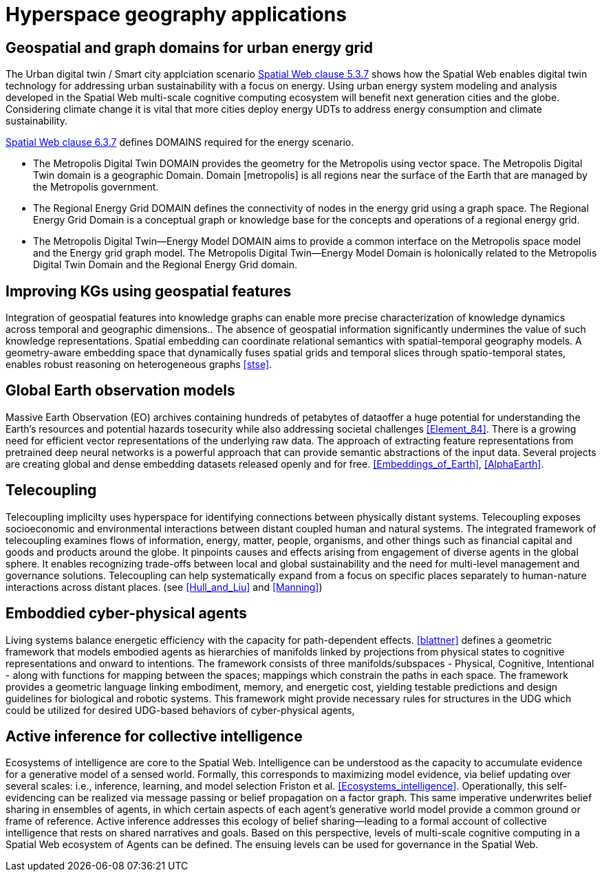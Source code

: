 = Hyperspace geography applications

== Geospatial and graph domains for urban energy grid

The Urban digital twin / Smart city applciation scenario <<IEEE_2874_2025, Spatial Web clause 5.3.7>> shows how the Spatial Web enables digital twin technology for addressing urban sustainability with a focus on energy. Using urban energy system modeling and analysis developed in the Spatial Web multi-scale cognitive computing ecosystem will benefit next generation cities and the globe. Considering climate change it is vital that more cities deploy energy UDTs to address energy consumption and climate sustainability.  

<<IEEE_2874_2025, Spatial Web clause 6.3.7>> defines DOMAINS required for the energy scenario.  

* The Metropolis Digital Twin DOMAIN provides the geometry for the Metropolis using vector space. The Metropolis Digital Twin domain is a geographic Domain. Domain [metropolis] is all regions near the surface of the Earth that are managed by the Metropolis government.
* The Regional Energy Grid DOMAIN defines the connectivity of nodes in the energy grid using a graph space. The Regional Energy Grid Domain is a conceptual graph or knowledge base for the concepts and operations of a regional energy grid.
* The Metropolis Digital Twin—​Energy Model DOMAIN aims to provide a common interface on the Metropolis space model and the Energy grid graph model.  The Metropolis Digital Twin—​Energy Model Domain is holonically related to the Metropolis Digital Twin Domain and the Regional Energy Grid domain.

== Improving KGs using geospatial features

Integration of geospatial features into knowledge graphs can enable more precise characterization of knowledge dynamics across temporal and geographic dimensions.. The absence of geospatial information significantly undermines the value of such knowledge representations. Spatial embedding can coordinate relational semantics with spatial-temporal geography models.  A geometry-aware embedding space that dynamically fuses spatial grids and temporal slices through spatio-temporal states, enables robust reasoning on heterogeneous graphs <<stse>>.


== Global Earth observation models

Massive Earth Observation (EO) archives containing hundreds of petabytes of dataoffer a huge potential for understanding the Earth’s resources and potential hazards tosecurity while also addressing societal challenges <<Element_84>>. There is a growing need for efficient vector representations of the underlying raw data. The approach of extracting feature representations from pretrained deep neural networks is a powerful approach that can provide semantic abstractions of the input data. Several projects are creating global and dense embedding datasets released openly and for free. <<Embeddings_of_Earth>>, <<AlphaEarth>>.

== Telecoupling

Telecoupling implicilty uses hyperspace for identifying connections between physically distant systems.  Telecoupling exposes socioeconomic and environmental interactions between distant coupled human and natural systems. The integrated framework of telecoupling examines flows of information, energy, matter, people, organisms, and other things such as financial capital and goods and products around the globe. It pinpoints causes and effects arising from engagement of diverse agents in the global sphere.  It enables recognizing trade-offs between local and global sustainability and the need for multi-level management and governance solutions.  Telecoupling can help systematically expand from a focus on specific places separately to human-nature interactions across distant places.  (see <<Hull_and_Liu>> and <<Manning>>)


== Emboddied cyber-physical agents

Living systems balance energetic efficiency with the capacity for path-dependent effects. <<blattner>> defines a geometric framework that models embodied agents as hierarchies of manifolds linked by projections from physical states to cognitive representations and onward to intentions. The framework consists of three manifolds/subspaces - Physical, Cognitive, Intentional - along with functions for mapping between the spaces; mappings which constrain the paths in each space. The framework provides a geometric language linking embodiment, memory, and energetic cost, yielding testable predictions and design guidelines for biological and robotic systems. This framework might provide necessary rules for structures in the UDG which could be utilized for desired UDG-based behaviors of cyber-physical agents,


== Active inference for collective intelligence

Ecosystems of intelligence are core to the Spatial Web. Intelligence can be understood as the capacity to accumulate evidence for a generative model of a sensed world. Formally, this corresponds to maximizing model evidence, via belief updating over several scales: i.e., inference, learning, and model selection Friston et al. <<Ecosystems_intelligence>>. Operationally, this self-evidencing can be realized via message passing or belief propagation on a factor graph. This same imperative underwrites belief sharing in ensembles of agents, in which certain aspects of each agent’s generative world model provide a common ground or frame of reference. Active inference addresses this ecology of belief sharing—leading to a formal account of collective intelligence that rests on shared narratives and goals. Based on this perspective, levels of multi-scale cognitive computing in a Spatial Web ecosystem of Agents can be defined. The ensuing levels can be used for governance in the Spatial Web.


